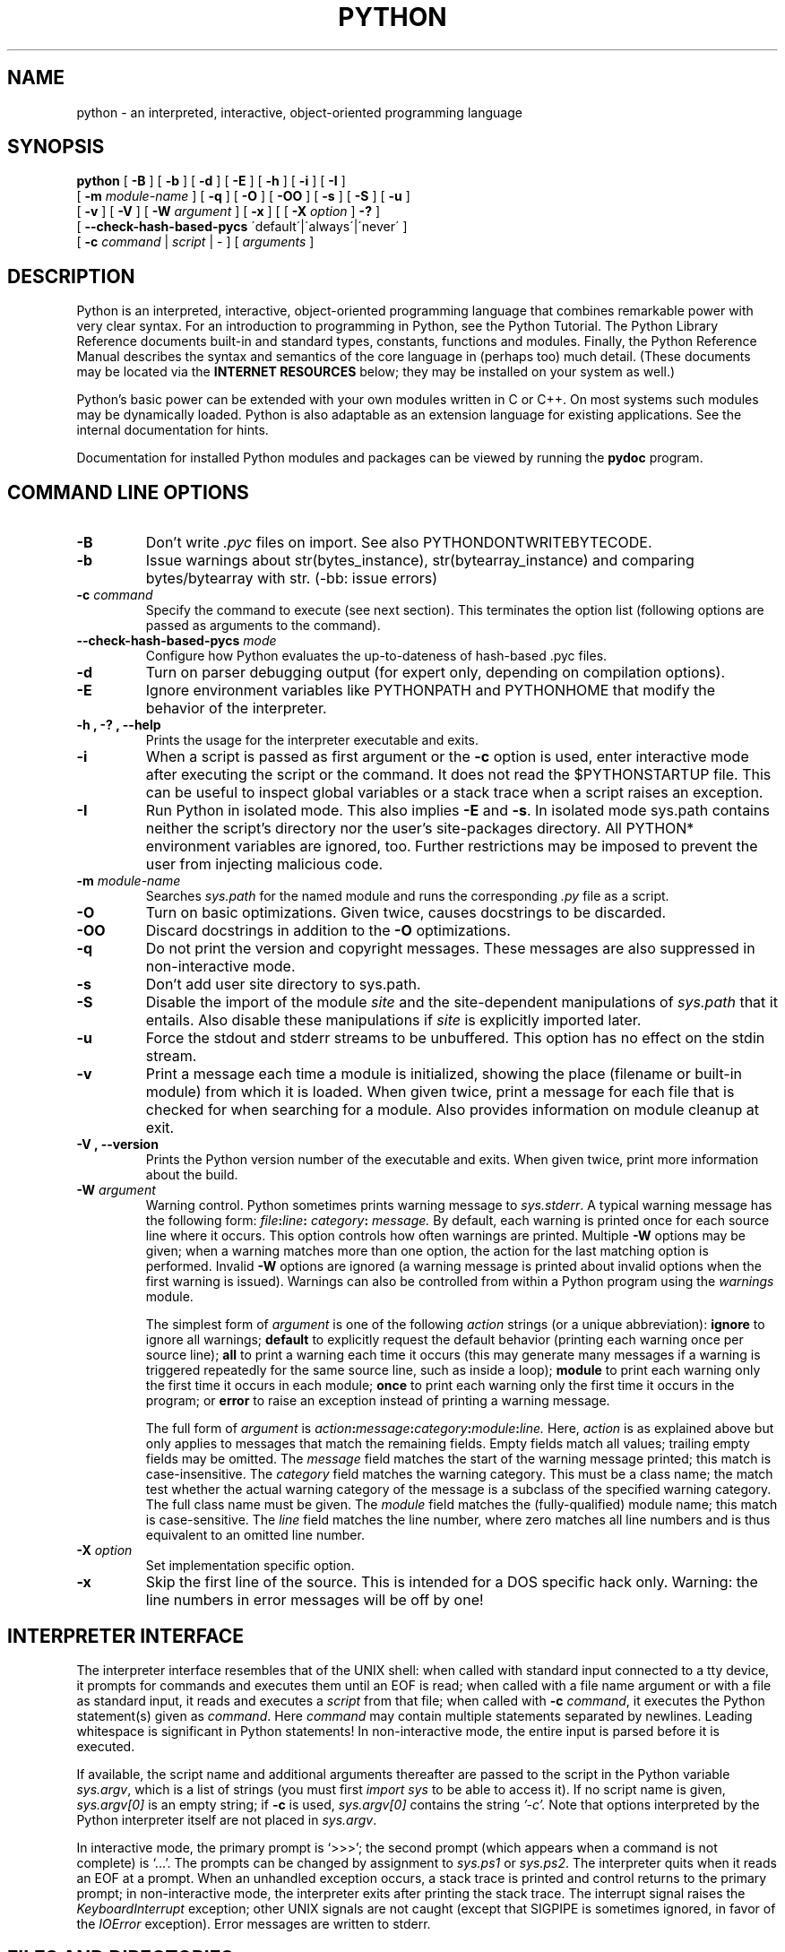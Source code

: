 .TH PYTHON "1"

.\" To view this file while editing, run it through groff:
.\"   groff -Tascii -man python.man | less

.SH NAME
python \- an interpreted, interactive, object-oriented programming language
.SH SYNOPSIS
.B python
[
.B \-B
]
[
.B \-b
]
[
.B \-d
]
[
.B \-E
]
[
.B \-h
]
[
.B \-i
]
[
.B \-I
]
.br
       [
.B \-m
.I module-name
]
[
.B \-q
]
[
.B \-O
]
[
.B \-OO
]
[
.B \-s
]
[
.B \-S
]
[
.B \-u
]
.br
       [
.B \-v
]
[
.B \-V
]
[
.B \-W
.I argument
]
[
.B \-x
]
[
[
.B \-X
.I option
]
.B \-?
]
.br
       [
.B \--check-hash-based-pycs
\'default\'|\'always\'|\'never\'
]
.br
       [
.B \-c
.I command
|
.I script
|
\-
]
[
.I arguments
]
.SH DESCRIPTION
Python is an interpreted, interactive, object-oriented programming
language that combines remarkable power with very clear syntax.
For an introduction to programming in Python, see the Python Tutorial.
The Python Library Reference documents built-in and standard types,
constants, functions and modules.
Finally, the Python Reference Manual describes the syntax and
semantics of the core language in (perhaps too) much detail.
(These documents may be located via the
.B "INTERNET RESOURCES"
below; they may be installed on your system as well.)
.PP
Python's basic power can be extended with your own modules written in
C or C++.
On most systems such modules may be dynamically loaded.
Python is also adaptable as an extension language for existing
applications.
See the internal documentation for hints.
.PP
Documentation for installed Python modules and packages can be
viewed by running the
.B pydoc
program.
.SH COMMAND LINE OPTIONS
.TP
.B \-B
Don't write
.I .pyc
files on import. See also PYTHONDONTWRITEBYTECODE.
.TP
.B \-b
Issue warnings about str(bytes_instance), str(bytearray_instance)
and comparing bytes/bytearray with str. (-bb: issue errors)
.TP
.BI "\-c " command
Specify the command to execute (see next section).
This terminates the option list (following options are passed as
arguments to the command).
.TP
.BI "\-\-check-hash-based-pycs " mode
Configure how Python evaluates the up-to-dateness of hash-based .pyc files.
.TP
.B \-d
Turn on parser debugging output (for expert only, depending on
compilation options).
.TP
.B \-E
Ignore environment variables like PYTHONPATH and PYTHONHOME that modify
the behavior of the interpreter.
.TP
.B \-h ", " \-? ", "\-\-help
Prints the usage for the interpreter executable and exits.
.TP
.B \-i
When a script is passed as first argument or the \fB\-c\fP option is
used, enter interactive mode after executing the script or the
command.  It does not read the $PYTHONSTARTUP file.  This can be
useful to inspect global variables or a stack trace when a script
raises an exception.
.TP
.B \-I
Run Python in isolated mode. This also implies \fB\-E\fP and \fB\-s\fP. In
isolated mode sys.path contains neither the script's directory nor the user's
site-packages directory. All PYTHON* environment variables are ignored, too.
Further restrictions may be imposed to prevent the user from injecting
malicious code.
.TP
.BI "\-m " module-name
Searches
.I sys.path
for the named module and runs the corresponding
.I .py
file as a script.
.TP
.B \-O
Turn on basic optimizations.  Given twice, causes docstrings to be discarded.
.TP
.B \-OO
Discard docstrings in addition to the \fB-O\fP optimizations.
.TP
.B \-q
Do not print the version and copyright messages. These messages are
also suppressed in non-interactive mode.
.TP
.B \-s
Don't add user site directory to sys.path.
.TP
.B \-S
Disable the import of the module
.I site
and the site-dependent manipulations of
.I sys.path
that it entails.  Also disable these manipulations if
.I site
is explicitly imported later.
.TP
.B \-u
Force the stdout and stderr streams to be unbuffered.
This option has no effect on the stdin stream.
.TP
.B \-v
Print a message each time a module is initialized, showing the place
(filename or built-in module) from which it is loaded.  When given
twice, print a message for each file that is checked for when
searching for a module.  Also provides information on module cleanup
at exit.
.TP
.B \-V ", " \-\-version
Prints the Python version number of the executable and exits.  When given
twice, print more information about the build.
.TP
.BI "\-W " argument
Warning control.  Python sometimes prints warning message to
.IR sys.stderr .
A typical warning message has the following form:
.IB file ":" line ": " category ": " message.
By default, each warning is printed once for each source line where it
occurs.  This option controls how often warnings are printed.
Multiple
.B \-W
options may be given; when a warning matches more than one
option, the action for the last matching option is performed.
Invalid
.B \-W
options are ignored (a warning message is printed about invalid
options when the first warning is issued).  Warnings can also be
controlled from within a Python program using the
.I warnings
module.

The simplest form of
.I argument
is one of the following
.I action
strings (or a unique abbreviation):
.B ignore
to ignore all warnings;
.B default
to explicitly request the default behavior (printing each warning once
per source line);
.B all
to print a warning each time it occurs (this may generate many
messages if a warning is triggered repeatedly for the same source
line, such as inside a loop);
.B module
to print each warning only the first time it occurs in each
module;
.B once
to print each warning only the first time it occurs in the program; or
.B error
to raise an exception instead of printing a warning message.

The full form of
.I argument
is
.IB action : message : category : module : line.
Here,
.I action
is as explained above but only applies to messages that match the
remaining fields.  Empty fields match all values; trailing empty
fields may be omitted.  The
.I message
field matches the start of the warning message printed; this match is
case-insensitive.  The
.I category
field matches the warning category.  This must be a class name; the
match test whether the actual warning category of the message is a
subclass of the specified warning category.  The full class name must
be given.  The
.I module
field matches the (fully-qualified) module name; this match is
case-sensitive.  The
.I line
field matches the line number, where zero matches all line numbers and
is thus equivalent to an omitted line number.
.TP
.BI "\-X " option
Set implementation specific option.
.TP
.B \-x
Skip the first line of the source.  This is intended for a DOS
specific hack only.  Warning: the line numbers in error messages will
be off by one!
.SH INTERPRETER INTERFACE
The interpreter interface resembles that of the UNIX shell: when
called with standard input connected to a tty device, it prompts for
commands and executes them until an EOF is read; when called with a
file name argument or with a file as standard input, it reads and
executes a
.I script
from that file;
when called with
.B \-c
.IR command ,
it executes the Python statement(s) given as
.IR command .
Here
.I command
may contain multiple statements separated by newlines.
Leading whitespace is significant in Python statements!
In non-interactive mode, the entire input is parsed before it is
executed.
.PP
If available, the script name and additional arguments thereafter are
passed to the script in the Python variable
.IR sys.argv ,
which is a list of strings (you must first
.I import sys
to be able to access it).
If no script name is given,
.I sys.argv[0]
is an empty string; if
.B \-c
is used,
.I sys.argv[0]
contains the string
.I '-c'.
Note that options interpreted by the Python interpreter itself
are not placed in
.IR sys.argv .
.PP
In interactive mode, the primary prompt is `>>>'; the second prompt
(which appears when a command is not complete) is `...'.
The prompts can be changed by assignment to
.I sys.ps1
or
.IR sys.ps2 .
The interpreter quits when it reads an EOF at a prompt.
When an unhandled exception occurs, a stack trace is printed and
control returns to the primary prompt; in non-interactive mode, the
interpreter exits after printing the stack trace.
The interrupt signal raises the
.I Keyboard\%Interrupt
exception; other UNIX signals are not caught (except that SIGPIPE is
sometimes ignored, in favor of the
.I IOError
exception).  Error messages are written to stderr.
.SH FILES AND DIRECTORIES
These are subject to difference depending on local installation
conventions; ${prefix} and ${exec_prefix} are installation-dependent
and should be interpreted as for GNU software; they may be the same.
The default for both is \fI/usr/local\fP.
.IP \fI${exec_prefix}/bin/python\fP
Recommended location of the interpreter.
.PP
.I ${prefix}/lib/python<version>
.br
.I ${exec_prefix}/lib/python<version>
.RS
Recommended locations of the directories containing the standard
modules.
.RE
.PP
.I ${prefix}/include/python<version>
.br
.I ${exec_prefix}/include/python<version>
.RS
Recommended locations of the directories containing the include files
needed for developing Python extensions and embedding the
interpreter.
.RE
.SH ENVIRONMENT VARIABLES
.IP PYTHONHOME
Change the location of the standard Python libraries.  By default, the
libraries are searched in ${prefix}/lib/python<version> and
${exec_prefix}/lib/python<version>, where ${prefix} and ${exec_prefix}
are installation-dependent directories, both defaulting to
\fI/usr/local\fP.  When $PYTHONHOME is set to a single directory, its value
replaces both ${prefix} and ${exec_prefix}.  To specify different values
for these, set $PYTHONHOME to ${prefix}:${exec_prefix}.
.IP PYTHONPATH
Augments the default search path for module files.
The format is the same as the shell's $PATH: one or more directory
pathnames separated by colons.
Non-existent directories are silently ignored.
The default search path is installation dependent, but generally
begins with ${prefix}/lib/python<version> (see PYTHONHOME above).
The default search path is always appended to $PYTHONPATH.
If a script argument is given, the directory containing the script is
inserted in the path in front of $PYTHONPATH.
The search path can be manipulated from within a Python program as the
variable
.IR sys.path .
.IP PYTHONSTARTUP
If this is the name of a readable file, the Python commands in that
file are executed before the first prompt is displayed in interactive
mode.
The file is executed in the same name space where interactive commands
are executed so that objects defined or imported in it can be used
without qualification in the interactive session.
You can also change the prompts
.I sys.ps1
and
.I sys.ps2
in this file.
.IP PYTHONOPTIMIZE
If this is set to a non-empty string it is equivalent to specifying
the \fB\-O\fP option. If set to an integer, it is equivalent to
specifying \fB\-O\fP multiple times.
.IP PYTHONDEBUG
If this is set to a non-empty string it is equivalent to specifying
the \fB\-d\fP option. If set to an integer, it is equivalent to
specifying \fB\-d\fP multiple times.
.IP PYTHONDONTWRITEBYTECODE
If this is set to a non-empty string it is equivalent to specifying
the \fB\-B\fP option (don't try to write
.I .pyc
files).
.IP PYTHONINSPECT
If this is set to a non-empty string it is equivalent to specifying
the \fB\-i\fP option.
.IP PYTHONIOENCODING
If this is set before running the interpreter, it overrides the encoding used
for stdin/stdout/stderr, in the syntax
.IB encodingname ":" errorhandler
The
.IB errorhandler
part is optional and has the same meaning as in str.encode. For stderr, the
.IB errorhandler
 part is ignored; the handler will always be \'backslashreplace\'.
.IP PYTHONNOUSERSITE
If this is set to a non-empty string it is equivalent to specifying the
\fB\-s\fP option (Don't add the user site directory to sys.path).
.IP PYTHONUNBUFFERED
If this is set to a non-empty string it is equivalent to specifying
the \fB\-u\fP option.
.IP PYTHONVERBOSE
If this is set to a non-empty string it is equivalent to specifying
the \fB\-v\fP option. If set to an integer, it is equivalent to
specifying \fB\-v\fP multiple times.
.IP PYTHONWARNINGS
If this is set to a comma-separated string it is equivalent to
specifying the \fB\-W\fP option for each separate value.
.IP PYTHONHASHSEED
If this variable is set to "random", a random value is used to seed the hashes
of str, bytes and datetime objects.

If PYTHONHASHSEED is set to an integer value, it is used as a fixed seed for
generating the hash() of the types covered by the hash randomization.  Its
purpose is to allow repeatable hashing, such as for selftests for the
interpreter itself, or to allow a cluster of python processes to share hash
values.

The integer must be a decimal number in the range [0,4294967295].  Specifying
the value 0 will disable hash randomization.
.SH AUTHOR
The Python Software Foundation: https://www.python.org/psf/
.SH INTERNET RESOURCES
Main website:  https://www.python.org/
.br
Documentation:  https://docs.python.org/
.br
Developer resources:  https://devguide.python.org/
.br
Downloads:  https://www.python.org/downloads/
.br
Module repository:  https://pypi.python.org/
.br
Newsgroups:  comp.lang.python, comp.lang.python.announce
.SH LICENSING
Python is distributed under an Open Source license.  See the file
"LICENSE" in the Python source distribution for information on terms &
conditions for accessing and otherwise using Python and for a
DISCLAIMER OF ALL WARRANTIES.
